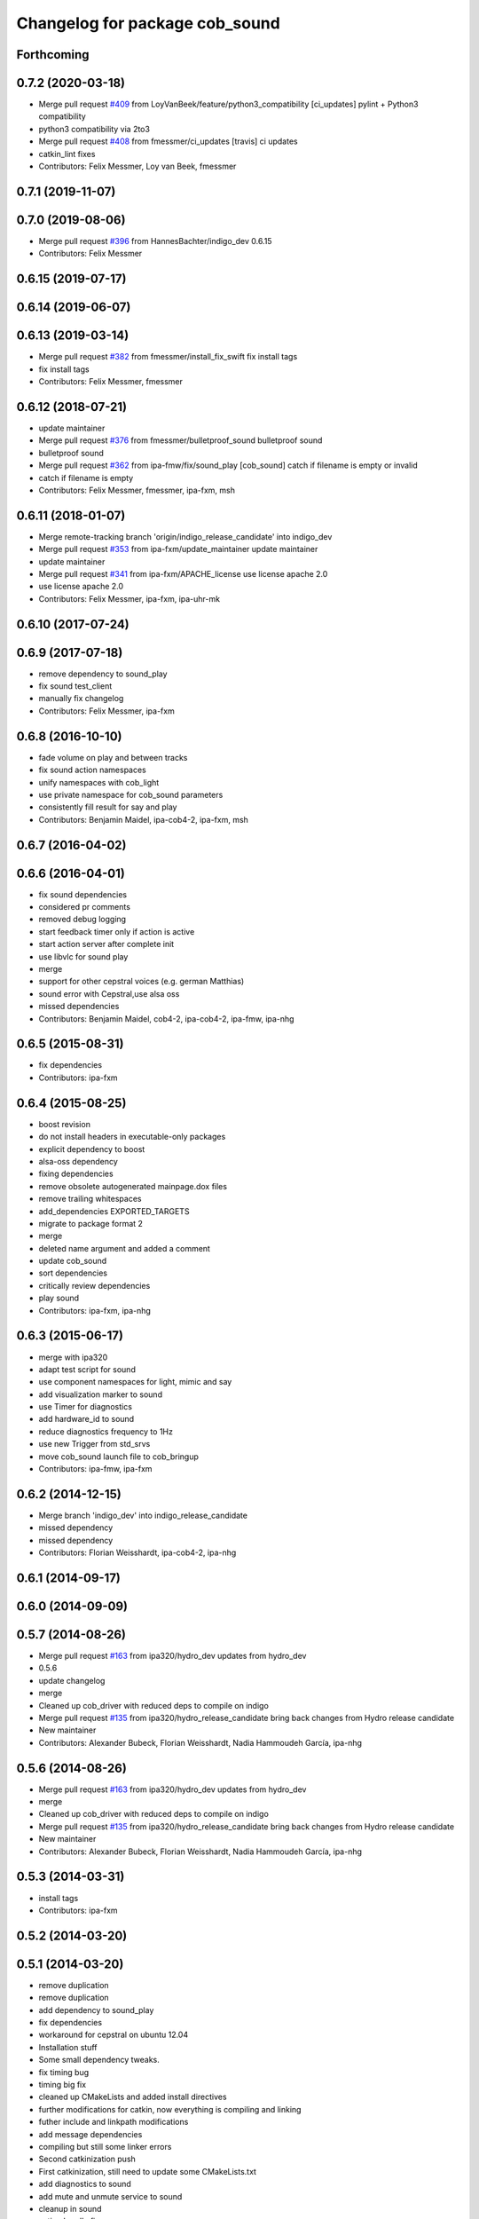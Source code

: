 ^^^^^^^^^^^^^^^^^^^^^^^^^^^^^^^
Changelog for package cob_sound
^^^^^^^^^^^^^^^^^^^^^^^^^^^^^^^

Forthcoming
-----------

0.7.2 (2020-03-18)
------------------
* Merge pull request `#409 <https://github.com/ipa320/cob_driver/issues/409>`_ from LoyVanBeek/feature/python3_compatibility
  [ci_updates] pylint + Python3 compatibility
* python3 compatibility via 2to3
* Merge pull request `#408 <https://github.com/ipa320/cob_driver/issues/408>`_ from fmessmer/ci_updates
  [travis] ci updates
* catkin_lint fixes
* Contributors: Felix Messmer, Loy van Beek, fmessmer

0.7.1 (2019-11-07)
------------------

0.7.0 (2019-08-06)
------------------
* Merge pull request `#396 <https://github.com/ipa320/cob_driver/issues/396>`_ from HannesBachter/indigo_dev
  0.6.15
* Contributors: Felix Messmer

0.6.15 (2019-07-17)
-------------------

0.6.14 (2019-06-07)
-------------------

0.6.13 (2019-03-14)
-------------------
* Merge pull request `#382 <https://github.com/ipa320/cob_driver/issues/382>`_ from fmessmer/install_fix_swift
  fix install tags
* fix install tags
* Contributors: Felix Messmer, fmessmer

0.6.12 (2018-07-21)
-------------------
* update maintainer
* Merge pull request `#376 <https://github.com/ipa320/cob_driver/issues/376>`_ from fmessmer/bulletproof_sound
  bulletproof sound
* bulletproof sound
* Merge pull request `#362 <https://github.com/ipa320/cob_driver/issues/362>`_ from ipa-fmw/fix/sound_play
  [cob_sound] catch if filename is empty or invalid
* catch if filename is empty
* Contributors: Felix Messmer, fmessmer, ipa-fxm, msh

0.6.11 (2018-01-07)
-------------------
* Merge remote-tracking branch 'origin/indigo_release_candidate' into indigo_dev
* Merge pull request `#353 <https://github.com/ipa320/cob_driver/issues/353>`_ from ipa-fxm/update_maintainer
  update maintainer
* update maintainer
* Merge pull request `#341 <https://github.com/ipa320/cob_driver/issues/341>`_ from ipa-fxm/APACHE_license
  use license apache 2.0
* use license apache 2.0
* Contributors: Felix Messmer, ipa-fxm, ipa-uhr-mk

0.6.10 (2017-07-24)
-------------------

0.6.9 (2017-07-18)
------------------
* remove dependency to sound_play
* fix sound test_client
* manually fix changelog
* Contributors: Felix Messmer, ipa-fxm

0.6.8 (2016-10-10)
------------------
* fade volume on play and between tracks
* fix sound action namespaces
* unify namespaces with cob_light
* use private namespace for cob_sound parameters
* consistently fill result for say and play
* Contributors: Benjamin Maidel, ipa-cob4-2, ipa-fxm, msh

0.6.7 (2016-04-02)
------------------

0.6.6 (2016-04-01)
------------------
* fix sound dependencies
* considered pr comments
* removed debug logging
* start feedback timer only if action is active
* start action server after complete init
* use libvlc for sound play
* merge
* support for other cepstral voices (e.g. german Matthias)
* sound error with Cepstral,use alsa oss
* missed dependencies
* Contributors: Benjamin Maidel, cob4-2, ipa-cob4-2, ipa-fmw, ipa-nhg

0.6.5 (2015-08-31)
------------------
* fix dependencies
* Contributors: ipa-fxm

0.6.4 (2015-08-25)
------------------
* boost revision
* do not install headers in executable-only packages
* explicit dependency to boost
* alsa-oss dependency
* fixing dependencies
* remove obsolete autogenerated mainpage.dox files
* remove trailing whitespaces
* add_dependencies EXPORTED_TARGETS
* migrate to package format 2
* merge
* deleted name argument and added a comment
* update cob_sound
* sort dependencies
* critically review dependencies
* play sound
* Contributors: ipa-fxm, ipa-nhg

0.6.3 (2015-06-17)
------------------
* merge with ipa320
* adapt test script for sound
* use component namespaces for light, mimic and say
* add visualization marker to sound
* use Timer for diagnostics
* add hardware_id to sound
* reduce diagnostics frequency to 1Hz
* use new Trigger from std_srvs
* move cob_sound launch file to cob_bringup
* Contributors: ipa-fmw, ipa-fxm

0.6.2 (2014-12-15)
------------------
* Merge branch 'indigo_dev' into indigo_release_candidate
* missed dependency
* missed dependency
* Contributors: Florian Weisshardt, ipa-cob4-2, ipa-nhg

0.6.1 (2014-09-17)
------------------

0.6.0 (2014-09-09)
------------------

0.5.7 (2014-08-26)
------------------
* Merge pull request `#163 <https://github.com/ipa320/cob_driver/issues/163>`_ from ipa320/hydro_dev
  updates from hydro_dev
* 0.5.6
* update changelog
* merge
* Cleaned up cob_driver with reduced deps to compile on indigo
* Merge pull request `#135 <https://github.com/ipa320/cob_driver/issues/135>`_ from ipa320/hydro_release_candidate
  bring back changes from Hydro release candidate
* New maintainer
* Contributors: Alexander Bubeck, Florian Weisshardt, Nadia Hammoudeh García, ipa-nhg

0.5.6 (2014-08-26)
------------------
* Merge pull request `#163 <https://github.com/ipa320/cob_driver/issues/163>`_ from ipa320/hydro_dev
  updates from hydro_dev
* merge
* Cleaned up cob_driver with reduced deps to compile on indigo
* Merge pull request `#135 <https://github.com/ipa320/cob_driver/issues/135>`_ from ipa320/hydro_release_candidate
  bring back changes from Hydro release candidate
* New maintainer
* Contributors: Alexander Bubeck, Florian Weisshardt, Nadia Hammoudeh García, ipa-nhg

0.5.3 (2014-03-31)
------------------
* install tags
* Contributors: ipa-fxm

0.5.2 (2014-03-20)
------------------

0.5.1 (2014-03-20)
------------------
* remove duplication
* remove duplication
* add dependency to sound_play
* fix dependencies
* workaround for cepstral on ubuntu 12.04
* Installation stuff
* Some small dependency tweaks.
* fix timing bug
* timing big fix
* cleaned up CMakeLists and added install directives
* further modifications for catkin, now everything is compiling and linking
* futher include and linkpath modifications
* add message dependencies
* compiling but still some linker errors
* Second catkinization push
* First catkinization, still need to update some CMakeLists.txt
* add diagnostics to sound
* add mute and unmute service to sound
* cleanup in sound
* action handle fix
* handle return value
* changes for fuerte compatibility
* merge
* update deps
* added roslaunch tests
* fetch and carry on cob3-3
* cepstral voice as mode
* rearranging cob_camera_sensors launch files
* del files
* sound with cpp
* cob_sound package added
* Contributors: Alexander Bubeck, Richard Bormann, abubeck, cpc-pk, ipa-cob3-3, ipa-fmw, ipa-fxm
